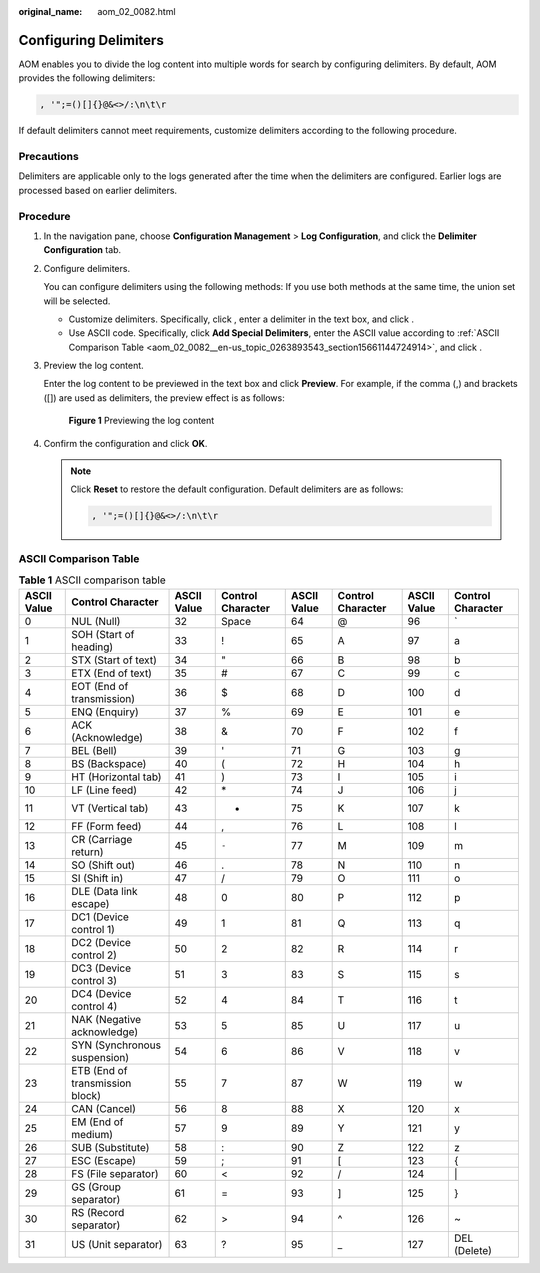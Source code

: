 :original_name: aom_02_0082.html

.. _aom_02_0082:

Configuring Delimiters
======================

AOM enables you to divide the log content into multiple words for search by configuring delimiters. By default, AOM provides the following delimiters:

.. code-block:: text

   , '";=()[]{}@&<>/:\n\t\r

If default delimiters cannot meet requirements, customize delimiters according to the following procedure.

Precautions
-----------

Delimiters are applicable only to the logs generated after the time when the delimiters are configured. Earlier logs are processed based on earlier delimiters.

Procedure
---------

#. In the navigation pane, choose **Configuration Management** > **Log Configuration**, and click the **Delimiter Configuration** tab.

#. Configure delimiters.

   You can configure delimiters using the following methods: If you use both methods at the same time, the union set will be selected.

   -  Customize delimiters. Specifically, click |image1|, enter a delimiter in the text box, and click |image2|.
   -  Use ASCII code. Specifically, click **Add Special Delimiters**, enter the ASCII value according to :ref:`ASCII Comparison Table <aom_02_0082__en-us_topic_0263893543_section15661144724914>`, and click |image3|.

#. Preview the log content.

   Enter the log content to be previewed in the text box and click **Preview**. For example, if the comma (,) and brackets ([]) are used as delimiters, the preview effect is as follows:


   .. figure:: /_static/images/en-us_image_0000001461515245.png
      :alt: **Figure 1** Previewing the log content

      **Figure 1** Previewing the log content

#. Confirm the configuration and click **OK**.

   .. note::

      Click **Reset** to restore the default configuration. Default delimiters are as follows:

      .. code-block:: text

         , '";=()[]{}@&<>/:\n\t\r

.. _aom_02_0082__en-us_topic_0263893543_section15661144724914:

ASCII Comparison Table
----------------------

.. table:: **Table 1** ASCII comparison table

   +-------------+---------------------------------+-------------+-------------------+-------------+-------------------+-------------+-------------------+
   | ASCII Value | Control Character               | ASCII Value | Control Character | ASCII Value | Control Character | ASCII Value | Control Character |
   +=============+=================================+=============+===================+=============+===================+=============+===================+
   | 0           | NUL (Null)                      | 32          | Space             | 64          | @                 | 96          | \`                |
   +-------------+---------------------------------+-------------+-------------------+-------------+-------------------+-------------+-------------------+
   | 1           | SOH (Start of heading)          | 33          | !                 | 65          | A                 | 97          | a                 |
   +-------------+---------------------------------+-------------+-------------------+-------------+-------------------+-------------+-------------------+
   | 2           | STX (Start of text)             | 34          | "                 | 66          | B                 | 98          | b                 |
   +-------------+---------------------------------+-------------+-------------------+-------------+-------------------+-------------+-------------------+
   | 3           | ETX (End of text)               | 35          | #                 | 67          | C                 | 99          | c                 |
   +-------------+---------------------------------+-------------+-------------------+-------------+-------------------+-------------+-------------------+
   | 4           | EOT (End of transmission)       | 36          | $                 | 68          | D                 | 100         | d                 |
   +-------------+---------------------------------+-------------+-------------------+-------------+-------------------+-------------+-------------------+
   | 5           | ENQ (Enquiry)                   | 37          | %                 | 69          | E                 | 101         | e                 |
   +-------------+---------------------------------+-------------+-------------------+-------------+-------------------+-------------+-------------------+
   | 6           | ACK (Acknowledge)               | 38          | &                 | 70          | F                 | 102         | f                 |
   +-------------+---------------------------------+-------------+-------------------+-------------+-------------------+-------------+-------------------+
   | 7           | BEL (Bell)                      | 39          | '                 | 71          | G                 | 103         | g                 |
   +-------------+---------------------------------+-------------+-------------------+-------------+-------------------+-------------+-------------------+
   | 8           | BS (Backspace)                  | 40          | (                 | 72          | H                 | 104         | h                 |
   +-------------+---------------------------------+-------------+-------------------+-------------+-------------------+-------------+-------------------+
   | 9           | HT (Horizontal tab)             | 41          | )                 | 73          | I                 | 105         | i                 |
   +-------------+---------------------------------+-------------+-------------------+-------------+-------------------+-------------+-------------------+
   | 10          | LF (Line feed)                  | 42          | \*                | 74          | J                 | 106         | j                 |
   +-------------+---------------------------------+-------------+-------------------+-------------+-------------------+-------------+-------------------+
   | 11          | VT (Vertical tab)               | 43          | +                 | 75          | K                 | 107         | k                 |
   +-------------+---------------------------------+-------------+-------------------+-------------+-------------------+-------------+-------------------+
   | 12          | FF (Form feed)                  | 44          | ,                 | 76          | L                 | 108         | l                 |
   +-------------+---------------------------------+-------------+-------------------+-------------+-------------------+-------------+-------------------+
   | 13          | CR (Carriage return)            | 45          | ``-``             | 77          | M                 | 109         | m                 |
   +-------------+---------------------------------+-------------+-------------------+-------------+-------------------+-------------+-------------------+
   | 14          | SO (Shift out)                  | 46          | .                 | 78          | N                 | 110         | n                 |
   +-------------+---------------------------------+-------------+-------------------+-------------+-------------------+-------------+-------------------+
   | 15          | SI (Shift in)                   | 47          | /                 | 79          | O                 | 111         | o                 |
   +-------------+---------------------------------+-------------+-------------------+-------------+-------------------+-------------+-------------------+
   | 16          | DLE (Data link escape)          | 48          | 0                 | 80          | P                 | 112         | p                 |
   +-------------+---------------------------------+-------------+-------------------+-------------+-------------------+-------------+-------------------+
   | 17          | DC1 (Device control 1)          | 49          | 1                 | 81          | Q                 | 113         | q                 |
   +-------------+---------------------------------+-------------+-------------------+-------------+-------------------+-------------+-------------------+
   | 18          | DC2 (Device control 2)          | 50          | 2                 | 82          | R                 | 114         | r                 |
   +-------------+---------------------------------+-------------+-------------------+-------------+-------------------+-------------+-------------------+
   | 19          | DC3 (Device control 3)          | 51          | 3                 | 83          | S                 | 115         | s                 |
   +-------------+---------------------------------+-------------+-------------------+-------------+-------------------+-------------+-------------------+
   | 20          | DC4 (Device control 4)          | 52          | 4                 | 84          | T                 | 116         | t                 |
   +-------------+---------------------------------+-------------+-------------------+-------------+-------------------+-------------+-------------------+
   | 21          | NAK (Negative acknowledge)      | 53          | 5                 | 85          | U                 | 117         | u                 |
   +-------------+---------------------------------+-------------+-------------------+-------------+-------------------+-------------+-------------------+
   | 22          | SYN (Synchronous suspension)    | 54          | 6                 | 86          | V                 | 118         | v                 |
   +-------------+---------------------------------+-------------+-------------------+-------------+-------------------+-------------+-------------------+
   | 23          | ETB (End of transmission block) | 55          | 7                 | 87          | W                 | 119         | w                 |
   +-------------+---------------------------------+-------------+-------------------+-------------+-------------------+-------------+-------------------+
   | 24          | CAN (Cancel)                    | 56          | 8                 | 88          | X                 | 120         | x                 |
   +-------------+---------------------------------+-------------+-------------------+-------------+-------------------+-------------+-------------------+
   | 25          | EM (End of medium)              | 57          | 9                 | 89          | Y                 | 121         | y                 |
   +-------------+---------------------------------+-------------+-------------------+-------------+-------------------+-------------+-------------------+
   | 26          | SUB (Substitute)                | 58          | :                 | 90          | Z                 | 122         | z                 |
   +-------------+---------------------------------+-------------+-------------------+-------------+-------------------+-------------+-------------------+
   | 27          | ESC (Escape)                    | 59          | ;                 | 91          | [                 | 123         | {                 |
   +-------------+---------------------------------+-------------+-------------------+-------------+-------------------+-------------+-------------------+
   | 28          | FS (File separator)             | 60          | <                 | 92          | /                 | 124         | \|                |
   +-------------+---------------------------------+-------------+-------------------+-------------+-------------------+-------------+-------------------+
   | 29          | GS (Group separator)            | 61          | =                 | 93          | ]                 | 125         | }                 |
   +-------------+---------------------------------+-------------+-------------------+-------------+-------------------+-------------+-------------------+
   | 30          | RS (Record separator)           | 62          | >                 | 94          | ^                 | 126         | ~                 |
   +-------------+---------------------------------+-------------+-------------------+-------------+-------------------+-------------+-------------------+
   | 31          | US (Unit separator)             | 63          | ?                 | 95          | \_                | 127         | DEL (Delete)      |
   +-------------+---------------------------------+-------------+-------------------+-------------+-------------------+-------------+-------------------+

.. |image1| image:: /_static/images/en-us_image_0263893660.png
.. |image2| image:: /_static/images/en-us_image_0263893576.png
.. |image3| image:: /_static/images/en-us_image_0263893576.png
